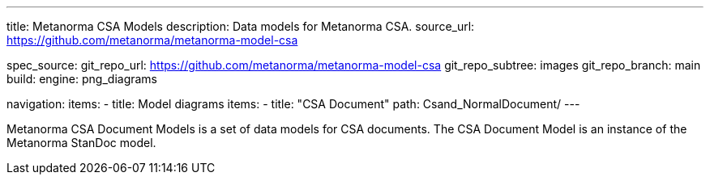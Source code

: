 ---
title: Metanorma CSA Models
description: Data models for Metanorma CSA.
source_url: https://github.com/metanorma/metanorma-model-csa

spec_source:
  git_repo_url: https://github.com/metanorma/metanorma-model-csa
  git_repo_subtree: images
  git_repo_branch: main
  build:
    engine: png_diagrams

navigation:
  items:
  - title: Model diagrams
    items:
    - title: "CSA Document"
      path: Csand_NormalDocument/
---

Metanorma CSA Document Models is a set of data models for CSA documents.
The CSA Document Model is an instance of the Metanorma StanDoc model.
